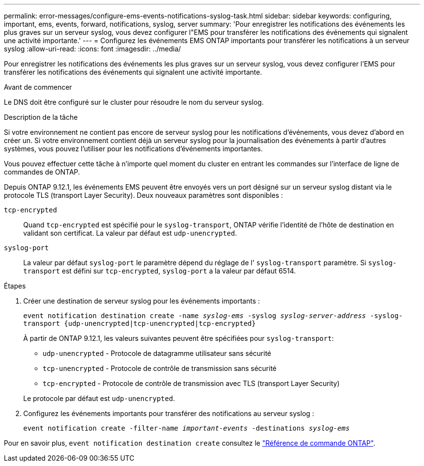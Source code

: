 ---
permalink: error-messages/configure-ems-events-notifications-syslog-task.html 
sidebar: sidebar 
keywords: configuring, important, ems, events, forward, notifications, syslog, server 
summary: 'Pour enregistrer les notifications des événements les plus graves sur un serveur syslog, vous devez configurer l"EMS pour transférer les notifications des événements qui signalent une activité importante.' 
---
= Configurez les événements EMS ONTAP importants pour transférer les notifications à un serveur syslog
:allow-uri-read: 
:icons: font
:imagesdir: ../media/


[role="lead"]
Pour enregistrer les notifications des événements les plus graves sur un serveur syslog, vous devez configurer l'EMS pour transférer les notifications des événements qui signalent une activité importante.

.Avant de commencer
Le DNS doit être configuré sur le cluster pour résoudre le nom du serveur syslog.

.Description de la tâche
Si votre environnement ne contient pas encore de serveur syslog pour les notifications d'événements, vous devez d'abord en créer un. Si votre environnement contient déjà un serveur syslog pour la journalisation des événements à partir d'autres systèmes, vous pouvez l'utiliser pour les notifications d'événements importantes.

Vous pouvez effectuer cette tâche à n'importe quel moment du cluster en entrant les commandes sur l'interface de ligne de commandes de ONTAP.

Depuis ONTAP 9.12.1, les événements EMS peuvent être envoyés vers un port désigné sur un serveur syslog distant via le protocole TLS (transport Layer Security). Deux nouveaux paramètres sont disponibles :

`tcp-encrypted`:: Quand `tcp-encrypted` est spécifié pour le `syslog-transport`, ONTAP vérifie l'identité de l'hôte de destination en validant son certificat. La valeur par défaut est `udp-unencrypted`.
`syslog-port`:: La valeur par défaut `syslog-port` le paramètre dépend du réglage de l' `syslog-transport` paramètre. Si `syslog-transport` est défini sur `tcp-encrypted`, `syslog-port` a la valeur par défaut 6514.


.Étapes
. Créer une destination de serveur syslog pour les événements importants :
+
`event notification destination create -name _syslog-ems_ -syslog _syslog-server-address_ -syslog-transport {udp-unencrypted|tcp-unencrypted|tcp-encrypted}`

+
À partir de ONTAP 9.12.1, les valeurs suivantes peuvent être spécifiées pour `syslog-transport`:

+
** `udp-unencrypted` - Protocole de datagramme utilisateur sans sécurité
** `tcp-unencrypted` - Protocole de contrôle de transmission sans sécurité
** `tcp-encrypted` - Protocole de contrôle de transmission avec TLS (transport Layer Security)


+
Le protocole par défaut est `udp-unencrypted`.

. Configurez les événements importants pour transférer des notifications au serveur syslog :
+
`event notification create -filter-name _important-events_ -destinations _syslog-ems_`



Pour en savoir plus, `event notification destination create` consultez le link:https://docs.netapp.com/us-en/ontap-cli/event-notification-destination-create.html["Référence de commande ONTAP"^].
